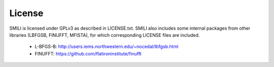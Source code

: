 ============
License
============

SMILI is licensed under GPLv3 as described in LICENSE.txt.
SMILI also includes some internal packages from other libraries
(LBFGSB, FINUFFT, MFISTA), for which corresponding LICENSE files are included.

 - L-BFGS-B: http://users.iems.northwestern.edu/~nocedal/lbfgsb.html
 - FINUFFT: https://github.com/flatironinstitute/finufft
